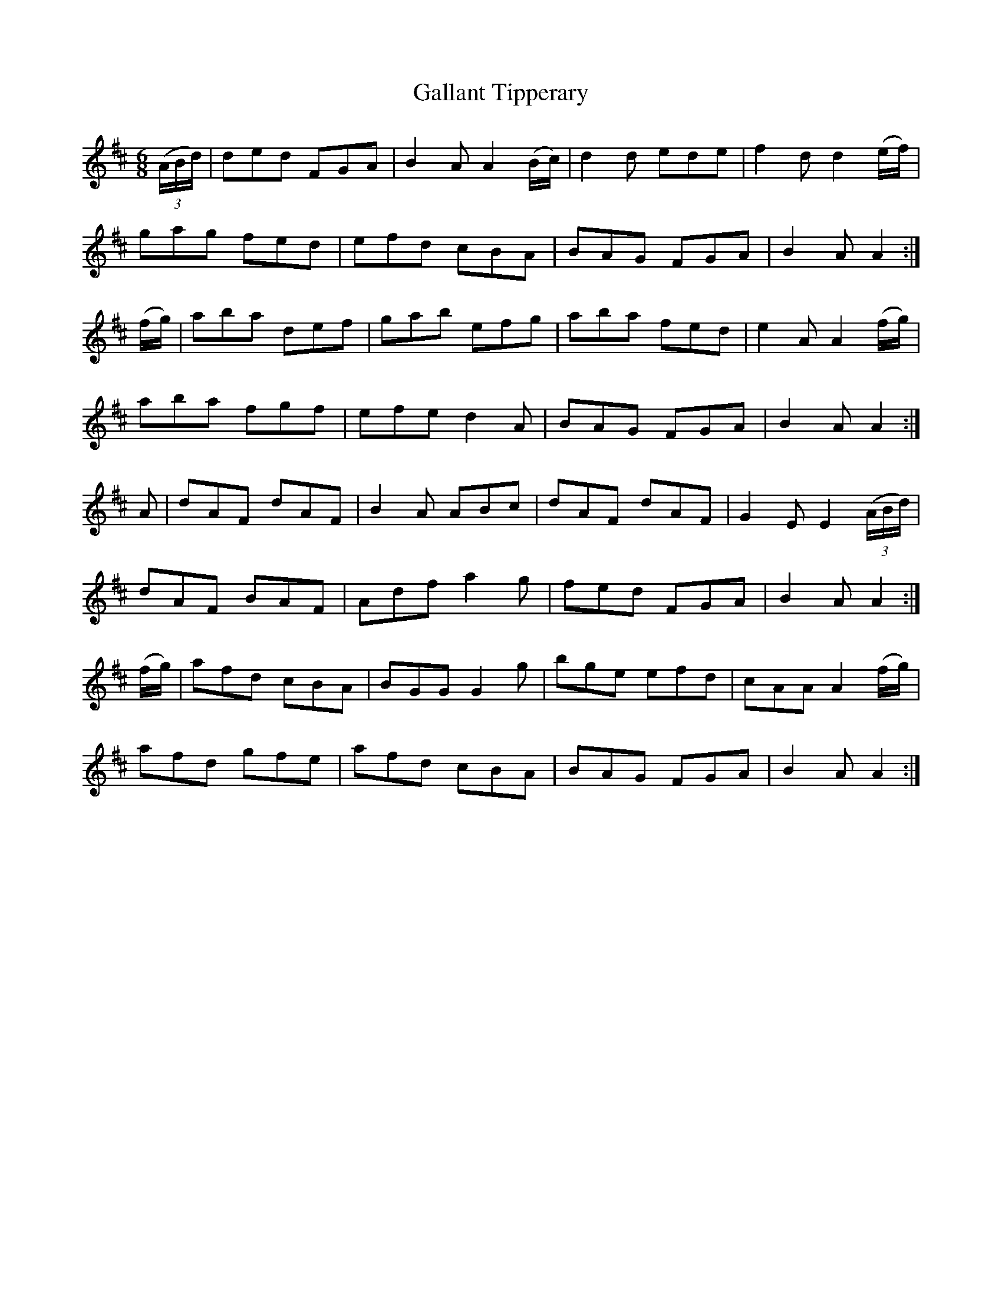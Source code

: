 X:925
T:Gallant Tipperary
N:Collected by Cronin
B:O'Neill's 894
Z:Transcribed by Dan G. Petersen, dangp@post6.tele.dk
M:6/8
L:1/8
K:D
(3(A/B/d/)|ded FGA|B2A A2(B/c/)|d2d ede|f2d d2(e/f/)|
gag fed|efd cBA|BAG FGA|B2A A2:|
(f/g/)|aba def|gab efg|aba fed|e2A A2(f/g/)|
aba fgf|efe d2A|BAG FGA|B2A A2:|
A|dAF dAF|B2A ABc|dAF dAF|G2E E2(3(A/B/d/)|
dAF BAF|Adf a2g|fed FGA|B2A A2:|
(f/g/)|afd cBA|BGG G2g|bge efd|cAA A2(f/g/)|
afd gfe|afd cBA|BAG FGA|B2A A2:|
